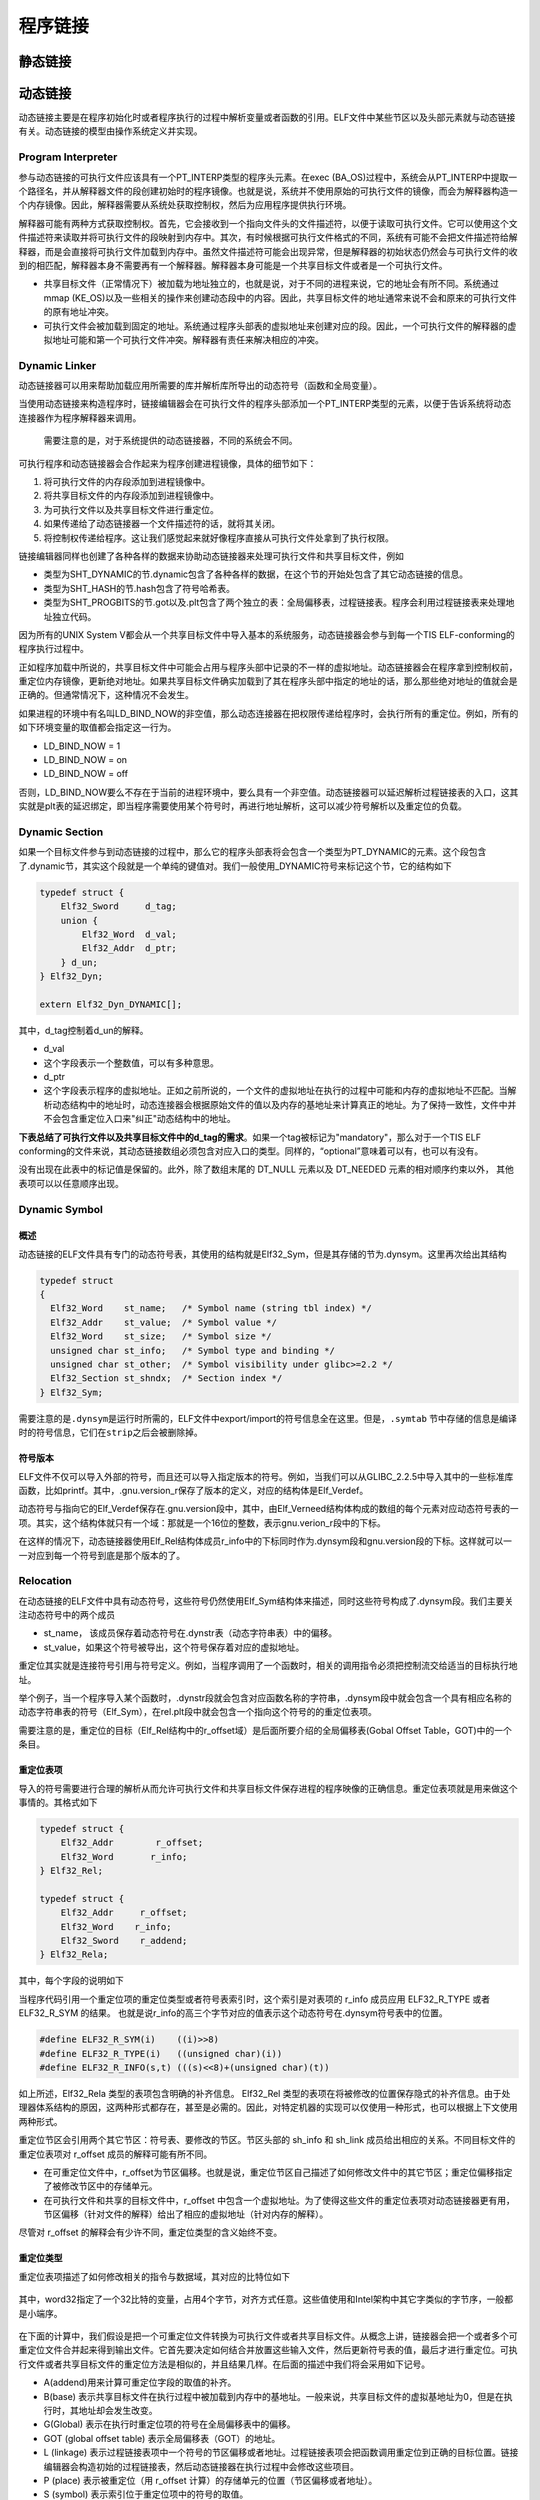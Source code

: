 程序链接
========

静态链接
^^^^^^^^^^^^^^^^^^^^

动态链接
^^^^^^^^^^^^^^^^^^^^

动态链接主要是在程序初始化时或者程序执行的过程中解析变量或者函数的引用。ELF文件中某些节区以及头部元素就与动态链接有关。动态链接的模型由操作系统定义并实现。

Program Interpreter
-------------------

参与动态链接的可执行文件应该具有一个PT\_INTERP类型的程序头元素。在exec
(BA\_OS)过程中，系统会从PT\_INTERP中提取一个路径名，并从解释器文件的段创建初始时的程序镜像。也就是说，系统并不使用原始的可执行文件的镜像，而会为解释器构造一个内存镜像。因此，解释器需要从系统处获取控制权，然后为应用程序提供执行环境。

解释器可能有两种方式获取控制权。首先，它会接收到一个指向文件头的文件描述符，以便于读取可执行文件。它可以使用这个文件描述符来读取并将可执行文件的段映射到内存中。其次，有时候根据可执行文件格式的不同，系统有可能不会把文件描述符给解释器，而是会直接将可执行文件加载到内存中。虽然文件描述符可能会出现异常，但是解释器的初始状态仍然会与可执行文件的收到的相匹配，解释器本身不需要再有一个解释器。解释器本身可能是一个共享目标文件或者是一个可执行文件。

-  共享目标文件（正常情况下）被加载为地址独立的，也就是说，对于不同的进程来说，它的地址会有所不同。系统通过mmap
   (KE\_OS)以及一些相关的操作来创建动态段中的内容。因此，共享目标文件的地址通常来说不会和原来的可执行文件的原有地址冲突。
-  可执行文件会被加载到固定的地址。系统通过程序头部表的虚拟地址来创建对应的段。因此，一个可执行文件的解释器的虚拟地址可能和第一个可执行文件冲突。解释器有责任来解决相应的冲突。

Dynamic Linker
--------------

动态链接器可以用来帮助加载应用所需要的库并解析库所导出的动态符号（函数和全局变量）。

当使用动态链接来构造程序时，链接编辑器会在可执行文件的程序头部添加一个PT\_INTERP类型的元素，以便于告诉系统将动态连接器作为程序解释器来调用。

    需要注意的是，对于系统提供的动态链接器，不同的系统会不同。

可执行程序和动态链接器会合作起来为程序创建进程镜像，具体的细节如下：

1. 将可执行文件的内存段添加到进程镜像中。
2. 将共享目标文件的内存段添加到进程镜像中。
3. 为可执行文件以及共享目标文件进行重定位。
4. 如果传递给了动态链接器一个文件描述符的话，就将其关闭。
5. 将控制权传递给程序。这让我们感觉起来就好像程序直接从可执行文件处拿到了执行权限。

链接编辑器同样也创建了各种各样的数据来协助动态链接器来处理可执行文件和共享目标文件，例如

-  类型为SHT\_DYNAMIC的节.dynamic包含了各种各样的数据，在这个节的开始处包含了其它动态链接的信息。
-  类型为SHT\_HASH的节.hash包含了符号哈希表。
-  类型为SHT\_PROGBITS的节.got以及.plt包含了两个独立的表：全局偏移表，过程链接表。程序会利用过程链接表来处理地址独立代码。

因为所有的UNIX System
V都会从一个共享目标文件中导入基本的系统服务，动态链接器会参与到每一个TIS
ELF-conforming的程序执行过程中。

正如程序加载中所说的，共享目标文件中可能会占用与程序头部中记录的不一样的虚拟地址。动态链接器会在程序拿到控制权前，重定位内存镜像，更新绝对地址。如果共享目标文件确实加载到了其在程序头部中指定的地址的话，那么那些绝对地址的值就会是正确的。但通常情况下，这种情况不会发生。

如果进程的环境中有名叫LD\_BIND\_NOW的非空值，那么动态连接器在把权限传递给程序时，会执行所有的重定位。例如，所有的如下环境变量的取值都会指定这一行为。

-  LD\_BIND\_NOW = 1
-  LD\_BIND\_NOW = on
-  LD\_BIND\_NOW = off

否则，LD\_BIND\_NOW要么不存在于当前的进程环境中，要么具有一个非空值。动态链接器可以延迟解析过程链接表的入口，这其实就是plt表的延迟绑定，即当程序需要使用某个符号时，再进行地址解析，这可以减少符号解析以及重定位的负载。

Dynamic Section
---------------

如果一个目标文件参与到动态链接的过程中，那么它的程序头部表将会包含一个类型为PT\_DYNAMIC的元素。这个段包含了.dynamic节，其实这个段就是一个单纯的键值对。我们一般使用\_DYNAMIC符号来标记这个节，它的结构如下

.. code:: cpp

    typedef struct {
        Elf32_Sword     d_tag;
        union {
            Elf32_Word  d_val;
            Elf32_Addr  d_ptr;
        } d_un;
    } Elf32_Dyn;

    extern Elf32_Dyn_DYNAMIC[];

其中，d\_tag控制着d\_un的解释。

-  d\_val
-  这个字段表示一个整数值，可以有多种意思。
-  d\_ptr
-  这个字段表示程序的虚拟地址。正如之前所说的，一个文件的虚拟地址在执行的过程中可能和内存的虚拟地址不匹配。当解析动态结构中的地址时，动态连接器会根据原始文件的值以及内存的基地址来计算真正的地址。为了保持一致性，文件中并不会包含重定位入口来"纠正"动态结构中的地址。

**下表总结了可执行文件以及共享目标文件中的d\_tag的需求**\ 。如果一个tag被标记为"mandatory"，那么对于一个TIS
ELF
conforming的文件来说，其动态链接数组必须包含对应入口的类型。同样的，“optional”意味着可以有，也可以有没有。

+-----------------+------------------+------+-----+------+------------------------------+
| 名称            | 数值             | d\_u | 可执行 | 共享 | 说明                      |
|                 |                  | n    |     | 目标 |                              |
+=================+==================+======+=====+======+==============================+
| DT\_NULL        | 0                | 忽略 | 必需 | 必需 | 标志着 \_DYNAMIC            |
|                 |                  |      |     |      | 数组的末端。                 |
+-----------------+------------------+------+-----+------+------------------------------+
| DT\_NEEDED      | 1                | d\_v | 可选 | 可选 | 包含以NULL                  |
|                 |                  | al   |     |      | 结尾的字符串的字符串表偏移，该字符串给出某个需要的库的名 |
|                 |                  |      |     |      | 称。所使用的索引为DT\_STRTAB的下标。动态数组中 |
|                 |                  |      |     |      | 可以包含很多个这种类型的标记。这些项在这种类型标记中的相 |
|                 |                  |      |     |      | 对顺序比较重要。但是与其它的标记之前的顺序倒无所谓。对应 |
|                 |                  |      |     |      | 的段为.gnu.version\_r。      |
+-----------------+------------------+------+-----+------+------------------------------+
| DT\_PLTRELSZ    | 2                | d\_v | 可选 | 可选 | 给出与过程链接表相关的重定位项的总的大小。如果存在DT\ |
|                 |                  | al   |     |      | _JMPREL类型的项，那么DT\_PLTRELSZ也必 |
|                 |                  |      |     |      | 须存在。                     |
+-----------------+------------------+------+-----+------+------------------------------+
| DT\_PLTGOT      | 3                | d\_p | 可选 | 可选 | 给出与过程链接表或者全局偏移表相关联的地址，对应的段.g |
|                 |                  | tr   |     |      | ot.plt                       |
+-----------------+------------------+------+-----+------+------------------------------+
| DT\_HASH        | 4                | d\_p | 必需 | 必需 | 此类型表项包含符号哈希表的地址。此哈希表指的是被 |
|                 |                  | tr   |     |      |                              |
|                 |                  |      |     |      | DT\_SYMTAB 引用的符号表。    |
+-----------------+------------------+------+-----+------+------------------------------+
| DT\_STRTAB      | 5                | d\_p | 必需 | 必需 | 此类型表项包含动态字符串表的地址。符号名、库名、和其它字 |
|                 |                  | tr   |     |      | 符串都包含在此表中。对应的节的名字应该是.dynstr。 |
+-----------------+------------------+------+-----+------+------------------------------+
| DT\_SYMTAB      | 6                | d\_p | 必需 | 必需 | 此类型表项包含动态符号表的地址。对 |
|                 |                  | tr   |     |      |                              |
|                 |                  |      |     |      | 32                           |
|                 |                  |      |     |      | 位的文件而言，这个符号表中的条目的类型为 |
|                 |                  |      |     |      |                              |
|                 |                  |      |     |      | Elf32\_Sym。                 |
+-----------------+------------------+------+-----+------+------------------------------+
| DT\_RELA        | 7                | d\_p | 必需 | 可选 | 此类型表项包含重定位表的地址。此表中的元素包含显式的补齐 |
|                 |                  | tr   |     |      | ，例如                       |
|                 |                  |      |     |      | 32 位文件中的                |
|                 |                  |      |     |      | Elf32\_Rela。目标文件可能有多个重定位节区。在 |
|                 |                  |      |     |      | 为可执行文件或者共享目标文件创建重定位表时，链接编辑器将 |
|                 |                  |      |     |      | 这些节区连接起来，形成一个表。尽管在目标文件中这些节区相 |
|                 |                  |      |     |      | 互独立，但是动态链接器把它们视为一个表。在动态链接器为可 |
|                 |                  |      |     |      | 执行文件创建进程映像或者向一个进程映像中添加某个共享目标 |
|                 |                  |      |     |      | 时，要读取重定位表并执行相关的动作。如果此元素存在，动态 |
|                 |                  |      |     |      | 结构体中也必须包含           |
|                 |                  |      |     |      | DT\_RELASZ 和 DT\_RELAENT    |
|                 |                  |      |     |      | 元素。如果对于某个文件来说，重定位是必需的话，那么 |
|                 |                  |      |     |      |                              |
|                 |                  |      |     |      | DT\_RELA 或者 DT\_REL        |
|                 |                  |      |     |      | 都可能存在。                 |
+-----------------+------------------+------+-----+------+------------------------------+
| DT\_RELASZ      | 8                | d\_v | 必需 | 可选 | 此类型表项包含 DT\_RELA     |
|                 |                  | al   |     |      | 重定位表的总字节大小。       |
+-----------------+------------------+------+-----+------+------------------------------+
| DT\_RELAENT     | 9                | d\_v | 必需 | 可选 | 此类型表项包含 DT\_RELA     |
|                 |                  | al   |     |      | 重定位项的字节大小。         |
+-----------------+------------------+------+-----+------+------------------------------+
| DT\_STRSZ       | 10               | d\_v | 必需 | 必需 | 此类型表项给出字符串表的字节大小，按字节数计算。 |
|                 |                  | al   |     |      |                              |
+-----------------+------------------+------+-----+------+------------------------------+
| DT\_SYMENT      | 11               | d\_v | 必需 | 必需 | 此类型表项给出符号表项的字节大小。 |
|                 |                  | al   |     |      |                              |
+-----------------+------------------+------+-----+------+------------------------------+
| DT\_INIT        | 12               | d\_p | 可选 | 可选 | 此类型表项给出初始化函数的地址。 |
|                 |                  | tr   |     |      |                              |
+-----------------+------------------+------+-----+------+------------------------------+
| DT\_FINI        | 13               | d\_p | 可选 | 可选 | 此类型表项给出结束函数（Termination |
|                 |                  | tr   |     |      |                              |
|                 |                  |      |     |      | Function）的地址。           |
+-----------------+------------------+------+-----+------+------------------------------+
| DT\_SONAME      | 14               | d\_v | 忽略 | 可选 | 此类型表项给出一个以 NULL   |
|                 |                  | al   |     |      | 结尾的字符串的字符串表偏移，对应的字符串是某个共享目标的 |
|                 |                  |      |     |      | 名称。该偏移实际上是         |
|                 |                  |      |     |      | DT\_STRTAB 中的索引。        |
+-----------------+------------------+------+-----+------+------------------------------+
| DT\_RPATH       | 15               | d\_v | 可选 | 忽略 | 此类型表项包含以 NULL       |
|                 |                  | al   |     |      | 结尾的字符串的字符串表偏移，对应的字符串是搜索库时使用的 |
|                 |                  |      |     |      | 搜索路径。该偏移实际上是     |
|                 |                  |      |     |      | DT\_STRTAB 中的索引。        |
+-----------------+------------------+------+-----+------+------------------------------+
| DT\_SYMBOLIC    | 16               | 忽略 | 忽略 | 可选 | 如果这种类型表项出现在共享目标库中，那么这将会改变动态链 |
|                 |                  |      |     |      | 接器的符号解析算法。动态连接器将首先选择从共享目标文件本 |
|                 |                  |      |     |      | 身开始搜索符号，只有在搜索失败时，才会选择从可执行文件中 |
|                 |                  |      |     |      | 搜索相应的符号。             |
+-----------------+------------------+------+-----+------+------------------------------+
| DT\_REL         | 17               | d\_p | 必需 | 可选 | 此类型表项与                |
|                 |                  | tr   |     |      | DT\_RELA类型的表项类似，只是其表格中包含隐式的补 |
|                 |                  |      |     |      | 齐，对                       |
|                 |                  |      |     |      | 32 位文件而言，就是          |
|                 |                  |      |     |      | Elf32\_Rel。如果ELF文件中包含此元素，那么动 |
|                 |                  |      |     |      | 态结构中也必须包含           |
|                 |                  |      |     |      | DT\_RELSZ 和 DT\_RELENT      |
|                 |                  |      |     |      | 类型的元素。                 |
+-----------------+------------------+------+-----+------+------------------------------+
| DT\_RELSZ       | 18               | d\_v | 必需 | 可选 | 此类型表项包含 DT\_REL      |
|                 |                  | al   |     |      | 重定位表的总字节大小。       |
+-----------------+------------------+------+-----+------+------------------------------+
| DT\_RELENT      | 19               | d\_v | 必需 | 可选 | 此类型表项包含 DT\_REL      |
|                 |                  | al   |     |      | 重定位项的字节大小。         |
+-----------------+------------------+------+-----+------+------------------------------+
| DT\_PLTREL      | 20               | d\_v | 可选 | 可选 | 此类型表项给出过程链接表所引用的重定位项的地址。根据具体 |
|                 |                  | al   |     |      | 情况，                       |
|                 |                  |      |     |      | d\_val 对应的地址可能包含    |
|                 |                  |      |     |      | DT\_REL 或者                 |
|                 |                  |      |     |      | DT\_RELA。过程链接表中的所有重定位都必须采用相同 |
|                 |                  |      |     |      | 的重定位方式。               |
+-----------------+------------------+------+-----+------+------------------------------+
| DT\_DEBUG       | 21               | d\_p | 可选 | 忽略 | 此类型表项用于调试。ABI     |
|                 |                  | tr   |     |      | 未规定其内容，访问这些条目的程序可能与 |
|                 |                  |      |     |      |                              |
|                 |                  |      |     |      | ABI 不兼容。                 |
+-----------------+------------------+------+-----+------+------------------------------+
| DT\_TEXTREL     | 22               | 忽略 | 可选 | 可选 | 如果文件中不包含此类型的表项，则表示没有任何重定位表项能 |
|                 |                  |      |     |      | 够造成对不可写段的修改。如果存在的话，则可能存在若干重定 |
|                 |                  |      |     |      | 位项请求对不可写段进行修改，因此，动态链接器可以做相应的 |
|                 |                  |      |     |      | 准备。                       |
+-----------------+------------------+------+-----+------+------------------------------+
| DT\_JMPREL      | 23               | d\_p | 可选 | 可选 | 该类型的条目的 d\_ptr       |
|                 |                  | tr   |     |      | 成员包含了过程链接表的地址，并且索引时应该会把该地址强制 |
|                 |                  |      |     |      | 转换为对应的重定位表项类型的指针。把重定位表项分开有利于 |
|                 |                  |      |     |      | 让动态链接器在进程初始化时忽略它们（开启了延迟绑定）。如 |
|                 |                  |      |     |      | 果存在此成员，相关的         |
|                 |                  |      |     |      | DT\_PLTRELSZ 和 DT\_PLTREL   |
|                 |                  |      |     |      | 必须也存在。                 |
+-----------------+------------------+------+-----+------+------------------------------+
| DT\_BIND\_NOW   | 24               | 忽略 | 可选 | 可选 | 如果可执行文件或者共享目标文件中存在此类型的表项的话，动 |
|                 |                  |      |     |      | 态链接器在将控制权转交给程序前，应该将该文件的所有需要重 |
|                 |                  |      |     |      | 定位的地址都进行重定位。这个表项的优先权高于延迟绑定，可 |
|                 |                  |      |     |      | 以通过环境变量或者dlopen(BA\_LIB)来设置。 |
+-----------------+------------------+------+-----+------+------------------------------+
| DT\_LOPROC      | 0x70000000       | 未指定 | 未指定 | 未指定 | 这个范围的表项是保留给处理器特定的语义的。 |
| ~DT\_HIPROC     | ~0x7fffffff      |      |     |      |                              |
+-----------------+------------------+------+-----+------+------------------------------+

没有出现在此表中的标记值是保留的。此外，除了数组末尾的 DT\_NULL 元素以及
DT\_NEEDED 元素的相对顺序约束以外， 其他表项可以以任意顺序出现。

Dynamic Symbol
--------------

概述
~~~~

动态链接的ELF文件具有专门的动态符号表，其使用的结构就是Elf32\_Sym，但是其存储的节为.dynsym。这里再次给出其结构

.. code:: c

    typedef struct
    {
      Elf32_Word    st_name;   /* Symbol name (string tbl index) */
      Elf32_Addr    st_value;  /* Symbol value */
      Elf32_Word    st_size;   /* Symbol size */
      unsigned char st_info;   /* Symbol type and binding */
      unsigned char st_other;  /* Symbol visibility under glibc>=2.2 */
      Elf32_Section st_shndx;  /* Section index */
    } Elf32_Sym;

需要注意的是\ ``.dynsym``\ 是运行时所需的，ELF文件中export/import的符号信息全在这里。但是，\ ``.symtab``
节中存储的信息是编译时的符号信息，它们在\ ``strip``\ 之后会被删除掉。

符号版本
~~~~~~~~

ELF文件不仅可以导入外部的符号，而且还可以导入指定版本的符号。例如，当我们可以从GLIBC\_2.2.5中导入其中的一些标准库函数，比如printf。其中，.gnu.version\_r保存了版本的定义，对应的结构体是Elf\_Verdef。

动态符号与指向它的Elf\_Verdef保存在.gnu.version段中，其中，由Elf\_Verneed结构体构成的数组的每个元素对应动态符号表的一项。其实，这个结构体就只有一个域：那就是一个16位的整数，表示gnu.verion\_r段中的下标。

在这样的情况下，动态链接器使用Elf\_Rel结构体成员r\_info中的下标同时作为.dynsym段和gnu.version段的下标。这样就可以一一对应到每一个符号到底是那个版本的了。

Relocation
----------

在动态链接的ELF文件中具有动态符号，这些符号仍然使用Elf\_Sym结构体来描述，同时这些符号构成了.dynsym段。我们主要关注动态符号中的两个成员

-  st\_name， 该成员保存着动态符号在.dynstr表（动态字符串表）中的偏移。
-  st\_value，如果这个符号被导出，这个符号保存着对应的虚拟地址。

重定位其实就是连接符号引用与符号定义。例如，当程序调用了一个函数时，相关的调用指令必须把控制流交给适当的目标执行地址。

举个例子，当一个程序导入某个函数时，.dynstr段就会包含对应函数名称的字符串，.dynsym段中就会包含一个具有相应名称的动态字符串表的符号（Elf\_Sym），在rel.plt段中就会包含一个指向这个符号的的重定位表项。

需要注意的是，重定位的目标（Elf\_Rel结构中的r\_offset域）是后面所要介绍的全局偏移表(Gobal
Offset Table，GOT)中的一个条目。

重定位表项
~~~~~~~~~~

导入的符号需要进行合理的解析从而允许可执行文件和共享目标文件保存进程的程序映像的正确信息。重定位表项就是用来做这个事情的。其格式如下

.. code:: cpp

    typedef struct {
        Elf32_Addr        r_offset;
        Elf32_Word       r_info;
    } Elf32_Rel;

    typedef struct {
        Elf32_Addr     r_offset;
        Elf32_Word    r_info;
        Elf32_Sword    r_addend;
    } Elf32_Rela;

其中，每个字段的说明如下

+-----------+-------------------------------------------+
| 成员      | 说明                                      |
+===========+===========================================+
| r\_offset | **此成员给出了需要重定位的位置。**\ 对于一个可重定位文件而言，此值是从节区头 |
|           | 部开始到将被重定位影响的存储单元之间的字节偏移。对于可执行文件或者共享目标文件而言 |
|           | ，其取值是被重定位影响到的存储单元的虚拟地址。 |
+-----------+-------------------------------------------+
| r\_info   | **此成员给出需要重定位的符号的符号表索引，以及相应的重定位类型。** |
|           |                                           |
|           | 例如一个调用指令的重定位项将包含被调用函数的符号表索引。如果索引是 |
|           |                                           |
|           | STN\_UNDEF，那么重定位使用 0              |
|           | 作为“符号值”。此外，重定位类型是和处理器相关的。 |
+-----------+-------------------------------------------+
| r\_addend | 此成员给出一个常量补齐，用来计算将被填充到可重定位字段的数值。 |
+-----------+-------------------------------------------+

当程序代码引用一个重定位项的重定位类型或者符号表索引时，这个索引是对表项的
r\_info 成员应用 ELF32\_R\_TYPE 或者 ELF32\_R\_SYM 的结果。
也就是说r\_info的高三个字节对应的值表示这个动态符号在.dynsym符号表中的位置。

.. code:: cpp

    #define ELF32_R_SYM(i)    ((i)>>8)
    #define ELF32_R_TYPE(i)   ((unsigned char)(i))
    #define ELF32_R_INFO(s,t) (((s)<<8)+(unsigned char)(t))

如上所述，Elf32\_Rela 类型的表项包含明确的补齐信息。 Elf32\_Rel
类型的表项在将被修改的位置保存隐式的补齐信息。由于处理器体系结构的原因，这两种形式都存在，甚至是必需的。因此，对特定机器的实现可以仅使用一种形式，也可以根据上下文使用两种形式。

重定位节区会引用两个其它节区：符号表、要修改的节区。节区头部的 sh\_info
和 sh\_link 成员给出相应的关系。不同目标文件的重定位表项对 r\_offset
成员的解释可能有所不同。

-  在可重定位文件中，r\_offset为节区偏移。也就是说，重定位节区自己描述了如何修改文件中的其它节区；重定位偏移指定了被修改节区中的存储单元。
-  在可执行文件和共享的目标文件中，r\_offset
   中包含一个虚拟地址。为了使得这些文件的重定位表项对动态链接器更有用，节区偏移（针对文件的解释）给出了相应的虚拟地址（针对内存的解释）。

尽管对 r\_offset 的解释会有少许不同，重定位类型的含义始终不变。

重定位类型
~~~~~~~~~~

重定位表项描述了如何修改相关的指令与数据域，其对应的比特位如下

.. figure:: /executable/elf/figure/relocatable_fields.png
   :alt: 

其中，word32指定了一个32比特的变量，占用4个字节，对齐方式任意。这些值使用和Intel架构中其它字类似的字节序，一般都是小端序。

.. figure:: /executable/elf/figure/word32.png
   :alt: 

在下面的计算中，我们假设是把一个可重定位文件转换为可执行文件或者共享目标文件。从概念上讲，链接器会把一个或者多个可重定位文件合并起来得到输出文件。它首先要决定如何结合并放置这些输入文件，然后更新符号表的值，最后才进行重定位。可执行文件或者共享目标文件的重定位方法是相似的，并且结果几样。在后面的描述中我们将会采用如下记号。

-  A(addend)用来计算可重定位字段的取值的补齐。
-  B(base)
   表示共享目标文件在执行过程中被加载到内存中的基地址。一般来说，共享目标文件的虚拟基地址为0，但是在执行时，其地址却会发生改变。
-  G(Global) 表示在执行时重定位项的符号在全局偏移表中的偏移。
-  GOT (global offset table) 表示全局偏移表（GOT）的地址。
-  L (linkage)
   表示过程链接表项中一个符号的节区偏移或者地址。过程链接表项会把函数调用重定位到正确的目标位置。链接编辑器会构造初始的过程链接表，然后动态链接器在执行过程中会修改这些项目。
-  P (place) 表示被重定位（用 r\_offset
   计算）的存储单元的位置（节区偏移或者地址）。
-  S (symbol) 表示索引位于重定位项中的符号的取值。

重定位项的 r\_offset
取值为受影响的存储单元的第一个字节的偏移或者虚拟地址。重定位类型给出需要修改的比特位以及如何计算它们的值。其中，Intel架构只使用ELF32\_REL重定位表项，将要被重定位的成员保留对应的补齐数值。在所有的情况下，补齐的数值与计算的结果使用相同的字节序。

重定位类型以及部分含义如下

+-----------------+------+--------+------------+-------------------------------------+
| 名称            | 值   | 域     | 计算       | 含义                                |
+=================+======+========+============+=====================================+
| R\_386\_NONE    | 0    | 无     | 无         |                                     |
+-----------------+------+--------+------------+-------------------------------------+
| R\_386\_32      | 1    | word32 | S + A      |                                     |
+-----------------+------+--------+------------+-------------------------------------+
| R\_386\_PC32    | 1    | word32 | S + A - P  |                                     |
+-----------------+------+--------+------------+-------------------------------------+
| R\_386\_GOT32   | 1    | word32 | G + A - P  | 该重定位类型计算从全局偏移表基址到符号的全局偏移表项的距离。另外，它还 |
|                 |      |        |            | 命令链接器创建一个全局偏移表。      |
+-----------------+------+--------+------------+-------------------------------------+
| R\_386\_PLT32   | 1    | word32 | L + A - P  | 该重定位类型计算符号的过程链接表项地址。另外，它还命令链接器创建一个过 |
|                 |      |        |            | 程链接表。                          |
+-----------------+------+--------+------------+-------------------------------------+
| R\_386\_COPY    | 5    | 无     | 无         | 该重定位类型由链接器为动态链接过程创建。它的偏移项指向可写段中的位置。 |
|                 |      |        |            | 符号表规定这种符号应既存在于当前目标文件又该存在于共享目标文件中。在执 |
|                 |      |        |            | 行过程中，动态链接器将与该共享目标符号相关的数据复制到由上述偏移量指定 |
|                 |      |        |            | 的位置。                            |
+-----------------+------+--------+------------+-------------------------------------+
| R\_386\_GLOB\_D | 6    | word32 | S          | 该重定位类型用于把一个全局偏移表中的符号设置为指定符号的地址。这个特殊 |
| AT              |      |        |            | 的重定位类型允许确定符号和全局偏移表项之间的关系。 |
+-----------------+------+--------+------------+-------------------------------------+
| R\_386\_JMP\_SL | 7    | word32 | S          | 该重定位类型由链接器为动态链接过程创建。它的偏移项给出了相应过程链接表 |
| OT              |      |        |            | 项的位置。动态链接器修改过程链接表，从而把程序控制权转移到上述指出的符 |
|                 |      |        |            | 号地址。                            |
+-----------------+------+--------+------------+-------------------------------------+
| R\_386\_RELATIV | 8    | word32 | B + A      | 该重定位类型由链接器为动态链接过程创建。它的偏移项给出了共享目标中的一 |
| E               |      |        |            | 个包含了某个代表相对地址的值的位置。动态链接器通过把共享目标文件装载到 |
|                 |      |        |            | 的虚拟地址与上述相对地址相加来计算对应虚拟地址。这种类型的重定位项设置 |
|                 |      |        |            | 符号表索引为0。                     |
+-----------------+------+--------+------------+-------------------------------------+
| R\_386\_GOTOFF  | 9    | word32 | S + A -    | 该重定位类型计算符号值与全局偏移表地址之间的差。此外，它还通知链接器创 |
|                 |      |        | GOT        | 建一个全局偏移表。                  |
+-----------------+------+--------+------------+-------------------------------------+
| R\_386\_GOTPC   | 10   | word32 | S + A - P  | 该重定位类型与\ ``R_386_PC32``      |
|                 |      |        |            | 类似，只不过它在计算时使用全局偏移表的地址。正常情况下，该重定位表项中 |
|                 |      |        |            | 被引用的符号是\ ``_GLOBAL_OFFSET_TABLE_`` |
|                 |      |        |            |                                     |
|                 |      |        |            | ，它会命令链接器创建一个全局偏移表。 |
+-----------------+------+--------+------------+-------------------------------------+

Global Offset Table
-------------------

GOT表在ELF文件中分为两个部分

-  .got，存储全局变量的引用。
-  .got.plt，存储函数的引用。

其相应的值由能够解析.rel.plt段中的重定位的动态链接器来填写。

通常来说，地址独立代码不能包含绝对虚拟地址。GOT表中包含了隐藏的绝对地址，这使得在不违背位置无关性以及程序代码段兼容的情况下，得到相关符号的绝对地址。一个程序可以使用位置独立代码来引用它的GOT表，然后提取出来绝对的数值，以便于将位置独立的引用重定向到绝对的地址。
这个表对于System
V环境中的动态链接来说是必要的，但其具体的内容以及形式依赖于处理器。

初始时，got表中包含重定向入口所需要的信息。当一个系统为可加载的目标文件创建内存段时，动态链接器会处理重定位项，其中的一些项的类型可能是R\_386\_GLOB\_DAT，这会指向got表。动态链接器会决定相关的符号的值，计算它们的绝对地址，然后将合适的内存表项设置为相应的值。尽管在链接器建立目标文件时，绝对地址还处于未知状态，动态链接器知道所有内存段的地址，因为可以计算所包含的符号的绝对地址。

如果一个程序需要直接访问一个符号的绝对地址，那么这个符号将会有一个got表项。由于可执行文件以及共享目标文件都有单独的表项，所以一个符号的地址可能会出现在多个表中。动态链接器在把权限给到进程镜像中的代码段前，会处理所有的got表中的重定位项，以便于确定所有的绝对地址在
执行过程中是可以访问的。

GOT表中的第0项包含动态结构的地址，用符号\_DYNAMIC来进行引用。这使得一个程序，例如动态链接器，在没有执行其重定向前可以找到对应的动态结构。这对于动态链接器来说是非常重要的，因为它必须在不依赖其它程序的情况下可以重定位自己的内存镜像。

在不同的程序中，系统可能会为同一共享目标文件选择不同的内存段地址；甚至对于同一个程序，在不同的执行过程中，也会有不同的库地址。然而，一旦进程镜像被建立，内存段的地址就不会再改变，只要一个进程还存在，它的内存段地址将处于固定的位置。

GOT表的形式以及解释依赖于具体的处理器，对于Intel架构来说，\ ``_GLOBAL_OFFSET_TABLE_``\ 符号可能被用来访问这个表。

.. code:: c

    extern Elf32_Addr _GLOBAL_OFFSET_TABLE[];

\_GLOBAL\_OFFSET\_TABLE\_
可能会在.got节的中间，以便于可以使用正负索引来访问这个表。

在linux的实现中，.got.plt的前三项的具体的含义如下

-  GOT[0]，.dynamic的地址。
-  GOT[1]，指向内部类型为link\_map的指针，只会在动态装载器中使用，包含了进行符号解析需要的当前ELF对象的信息。每个link\_map都是一条双向链表的一个节点，而这个链表保存了所有加载的ELF对象的信息。
-  GOT[2]，指向动态装载器中\_dl\_runtime\_resolve函数的指针。

对于.got.plt后面的项则是程序中不同.so中函数的引用地址。下面给出一个相应的关系。

.. figure:: /executable/elf/figure/got.png
   :alt: 

Function Address
----------------

可执行文件中的函数的地址引用和共享目标中与其相关的引用可能并不会被解析为一个值。共享目标文件中对应的引用将会被动态链接器解析到函数本身对应的虚拟地址处。可执行文件中对应的引用（来自于共享目标文件）将会被链接编辑器解析为过程链接表中对应函数的项中的地址。

为了允许不同的函数地址可以按照期望进行工作，如果一个可执行文件引用了一个定义在共享目标文件中的函数，那么链接编辑器就会把相应函数的过程链接表项放到与它关联的符号表表项中。动态链接器会对这种符号表项进行特殊的处理。如果动态链接器在寻找一个符号，并且遇到了一个符号表项在可执行文件中的符号，那么它会遵循如下的规则：

1. 如果符号表项的\ ``st_shndx`` 不是\ ``SHN_UNDEF``
   ，动态链接器就会找到这个符号的定义，并且使用它的st\_value来作为符号的地址。
2. 如果\ ``st_shndx`` 是\ ``SHN_UNDEF`` 并且符号的类型是\ ``STT_FUNC``
   ，而且\ ``st_value``
   成员不是0，动态链接器就会把这个表项视为特殊的，并且使用\ ``st_value``
   的值作为符号的地址。
3. 否则，动态链接器就会认为在可执行文件中的符号是未定义的，然后继续处理。

一些重定位与过程链接表的表项相关。这些表项被用于直接函数调用，而不是引用函数地址。这些重定位并不会按照上面的方式进行处理，因为动态链接器必须不能重定向过程链接表项并使其指向它们本身。

Procedure Linkage Table
-----------------------

GOT表用来将位置独立的地址重定向为绝对地址，与此类似，PLT表将位置独立的函数重定向到绝对地址。链接编辑器不能够解析执行流转换（比如程序调用），即从一个可执行文件或者共享目标文件到另一个文件。链接器安排程序将控制权交给过程链接表中的表项。在Intel架构中，过程链接表存在于共享代码段中，但是他们会使用在GOT表中的数据。动态链接器会决定目标的绝对地址，并且会修改相应的GOT表中的内存镜像。因此，动态链接器可以在不违背位置独立以及程序代码段兼容的情况下，重定向PLT项。可执行文件和共享目标文件都有独立的PLT表。

绝对地址的过程链接表如下

.. code:: assembly

    .PLT0:pushl got_plus_4
          jmp   *got_plus_8
          nop; nop
          nop; nop
    .PLT1:jmp   *name1_in_GOT
          pushl $offset@PC
          jmp   .PLT0@PC
    .PLT2:jmp   *name2_in_GOT
          push  $offset
          jmp   .PLT0@PC
          ...

位置无关的过程链接表的地址如下

.. code:: assembly

    .PLT0:pushl 4(%ebx)
          jmp   *8(%ebx)
          nop; nop
          nop; nop
    .PLT1:jmp   *name1_in_GOT(%ebx)
          pushl $offset
          jmp   .PLT0@PC
    .PLT2:jmp   *name2_in_GOT(%ebx)
          push  $offset
          jmp   .PLT0@PC
          ...

可以看出过程链接表针对于绝对地址以及位置独立的代码的处理不同。但是动态链接器处理它们时，所使用的接口是一样的。

动态链接器和程序按照如下方式解析过程链接表和全局偏移表的符号引用。

1. 当第一次建立程序的内存镜像时，动态链接器将全局偏移表的第二个和第三个项设置为特殊的值，下面的步骤会仔细解释这些数值。
2. 如果过程链接表是位置独立的话，那么GOT表的地址必须在ebx寄存器中。每一个进程镜像中的共享目标文件都有独立的PLT表，并且程序只在同一个目标文件将控制流交给PLT表项。因此，调用函数负责在调用PLT表项之前，将全局偏移表的基地址设置为寄存器中。
3. 这里举个例子，假设程序调用了name1，它将控制权交给了lable .PLT1。
4. 那么，第一条指令将会跳转到全局偏移表中name1的地址。初始时，全局偏移表中包含PLT中下一条pushl指令的地址，并不是name1的实际地址。
5. 因此，程序将一个重定向偏移（reloc\_index）压到栈上。重定位偏移是32位的，并且是非负的数值。此外，重定位表项的类型为R\_386\_JMP\_SLOT，并且它将会说明在之前jmp指令中使用的全局偏移表项在GOT表中的偏移。重定位表项也包含了一个符号表索引，因此告诉动态链接器什么符号目前正在被引用。在这个例子中，就是name1了。
6. 在压入重定位偏移后，程序会跳转到.PLT0，这是过程链接表的第一个表项。pushl指令将GOT表的第二个表项(got\_plus\_4
   或者4(%ebx)，\ **当前ELF对象的信息**)压到栈上，然后给动态链接器一个识别信息。此后，程序会跳转到第三个全局偏移表项(got\_plus\_8
   或者8(%ebx)，\ **指向动态装载器中\_dl\_runtime\_resolve函数的指针**)
   处，这将会将程序流交给动态链接器。
7. 当动态链接器接收到控制权后，他将会进行出栈操作，查看重定位表项，找到对应的符号的值，将name1的地址存储在全局偏移表项中，然后将控制权交给目的地址。
8. 过程链接表执行之后，程序的控制权将会直接交给name1函数，而且此后再也不会调用动态链接器来解析这个函数。也就是说，在.PLT1处的jmp指令将会直接跳转到name1处，而不是再次执行pushl指令。

LD\_BIND\_NOW环境变量可以改变动态链接器的行为。如果它的值非空的话，动态链接器在将控制权交给程序之前会执行PLT表项。也就是说，动态链接器在进程初始化过程中执行类型为R\_3862\_JMP\_SLOT的重定位表项。否则的话，动态链接表会对过程链接表项进行延迟绑定，直到第一次执行对应的表项时，才会今次那个符号解析以及重定位。

注意

    惰性绑定通常来说会提高应用程序的性能，因为没有使用的符号并不会增加动态链接的负载。然而，有以下两种情况将会使得惰性绑定出现未预期的情况。首先，对于一个共享目标文件的函数的初始引用一般来说会超过后续调用的时间，因为动态链接器需要拦截调用以便于去解析符号。一些应用并不能够忍受这种不可预测性。其次，如果发生了错误，并且动态链接器不能够解析符号。动态链接器将会终止程序。在惰性绑定的情况下，这种情况可能随时发生。当关闭了惰性绑定的话，动态链接器在进程初始化的过程中就不会出现相应的错误，因为这些都是在应用获得控制权之前执行的。

在linux的设计中，第一个之后的PLT条目进行了如下的函数调用

.. code:: c

    _dl_runtime_resolve(link_map_obj, reloc_index)

这里以32位为例（64位类似），具体的过程如下

-  根据reloc\_index计算相应的重定位表项：\*\*Elf32\_Rel \*reloc = JMPREL
   + index\*\*
-  根据得到的重定位表项的r\_info得到对应的符号在符号表中的索引：\ **(reloc->r\_info)>>8**
-  继而得到对应的符号：\*\*Elf32\_Sym \*sym =
   &SYMTAB[((reloc->r\_info)>>8)]\*\*
-  判断符号的类型是否为R\_386\_JMP\_SLOT：\ **assert
   (((reloc->r\_info)&0xff) == 0x7 )**
-  **if ((ELFW(ST\_VISIBILITY) (sym->st\_other), 0) == 0)**
-  if (sym->st\_other) & 3 == 0 )
-  判断该符号是否已经解析过了，如果解析过，就不会再去执行lookup操作。
-  得到符号的版本，如果ndx为0的话，会直接使用local symbol。
-  **uint16\_t ndx = VERSYM[ (reloc->r\_info) >> 8]**
-  \*\*r\_found\_version \*version = &l->l\_version[ndx]\*\*
-  根据name来寻找相应函数在库中的地址。
-  name = STRTAB + sym->st\_name

Shared Object Dependencies
--------------------------

当链接编辑器在处理一个归档库的时候，它会提取出库成员并且把它们拷贝到输出目标文件中。这种静态链接的操作在执行过程中是不需要动态连接器参与的。共享目标文件同时也提供了服务，动态链接器必须将合适的共享目标文件attach到进程镜像中，以便于执行。因此，可执行文件以及共享目标文件会专门描述他们的依赖关系。

当一个动态链接器为一个目标文件创建内存段时，在DT\_NEEDED项中描述的依赖给出了需要什么依赖文件来支持程序的服务。通过不断地连接被引用的共享目标文件（即使一个共享目标文件被引用多次，它最后也只会被动态链接器连接一次）及它们的依赖，动态链接器建立了一个完全的进程镜像。当解析符号引用时，动态链接器会使用BFS（广度优先搜索）来检查符号表。也就是说，首先，它会检查可执行文件本身的符号表，然后才会按照顺序检查DT\_NEEDED入口中的符号表，然后才会继续查看下一次依赖，依次类推。共享目标文件必须可以被程序读取，其它权限不一定需要。

依赖列表中的名字要么是DT\_SONAME中的字符串，要么是用于构建对应目标文件的共享目标文件的路径名。例如，如果一个链接器使用了一个带有DT\_SONAME项名字叫做lib1的共享目标文件以及一个其他路径名为/usr/lib/lib2的共享目标文件，那么可执行文件中将会包含lib1以及/usr/lib/lib2依赖列表。

如果一个共享目标文件具有一个或者多个/，例如/usr/lib/lib2或者directory/file，那么动态链接器会直接使用那个字符串来作为路径的名字。如果名字中没有/，比如lib1，那么以下的三种机制给出了共享目标文件搜索的顺序。

-  首先，动态数组标记DT\_RPATH可能会给出一个包含一系列以:分割的目录的字符串。例如
   /home/dir/lib:/home/dir2/lib:
   告诉我们先在\ ``/home/dir/lib``\ 目录搜索，然后再在\ ``/home/dir2/lib``\ 搜索，最后在当前目录搜索。

-  其次，进程环境变量中的名叫LD\_LIBRARY\_PATH的变量包含了一系列上述所说格式的目录，最后可能会有一个;，后面跟着另外一个目录列表后面跟着另外一个目录列表。这里给出一个例子，效果与第一个所说的效果相同

-  LD\_LIBRARY\_PATH=/home/dir/lib:/home/dir2/lib:
-  LD\_LIBRARY\_PATH=/home/dir/lib;/home/dir2/lib:
-  LD\_LIBRARY\_PATH=/home/dir/lib:/home/dir2/lib:;

所有的LD\_LIBRARY\_PATH中的目录只会在搜索完DT\_RPATH才会进行搜索。尽管有一些程序（如链接编辑器）在处理;前后的列表的方式不同，但是动态链接器处理的方式完全一样，除此之外，动态链接器接受分号表示语法，正如上面所描述的样子。

-  最后，如果以上两组目录无法定位期望的库，则动态链接器搜索\ ``/usr/lib``
   路径下的库。

注意

    **为了安全性，对于\ ``set-user`` 以及 ``set-group``
    标识的程序，动态链接器忽略搜索环境变量（例如\ ``LD_LIBRARY_PATH``\ ），仅仅搜索\ ``DT_RPATH``\ 指定的目录和\ ``/usr/lib``\ 。**
